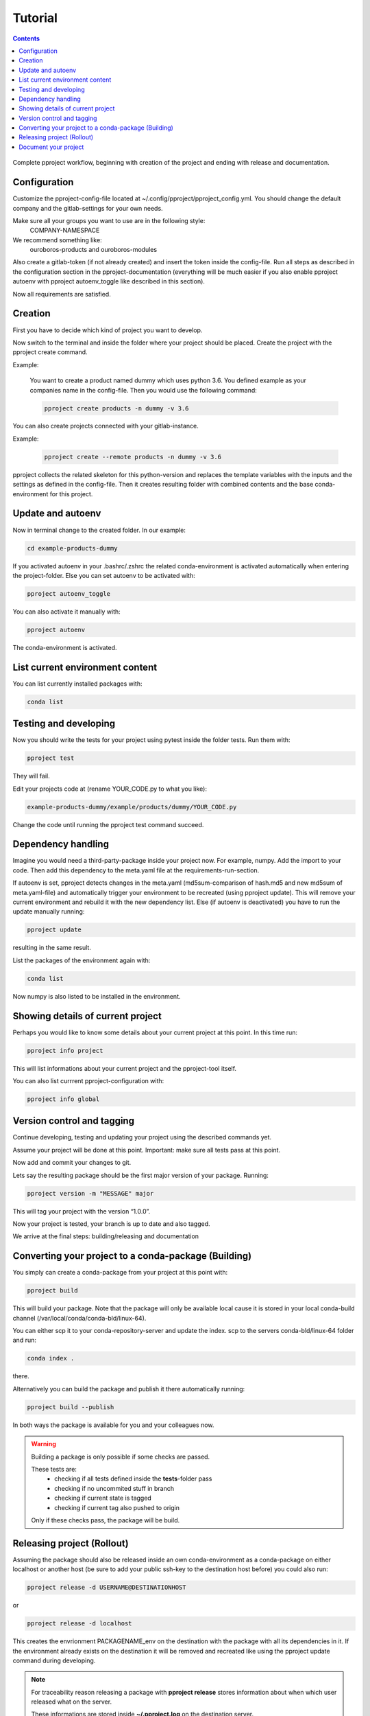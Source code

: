 Tutorial
********

.. contents::

.. figure:: _static/pproject_workflow_new.svg
    :width: 50 %
    :align: center

    Complete pproject workflow, beginning with creation of the project and ending
    with release and documentation.

Configuration
^^^^^^^^^^^^^
Customize the pproject-config-file located at
~/.config/pproject/pproject_config.yml.
You should change the default company and the gitlab-settings for your own
needs.

Make sure all your groups you want to use are in the following style:
    COMPANY-NAMESPACE

We recommend something like:
    ouroboros-products and ouroboros-modules

Also create a gitlab-token (if not already created) and insert the token inside
the config-file. Run all steps as described in the configuration section in the
pproject-documentation (everything will be much easier if you also enable
pproject autoenv with pproject autoenv_toggle like described in this section).

Now all requirements are satisfied.

Creation
^^^^^^^^
First you have to decide which kind of project you want to develop.

Now switch to the terminal and inside the folder where your project should be
placed. Create the project with the pproject create command.

Example:

    You want to create a product named dummy which uses python 3.6.
    You defined example as your companies name in the config-file.
    Then you would use the following command:

    .. code-block:: bash

        pproject create products -n dummy -v 3.6

You can also create projects connected with your gitlab-instance.

Example:

    .. code-block:: bash

        pproject create --remote products -n dummy -v 3.6

pproject collects the related skeleton for this python-version and replaces the
template variables with the inputs and the settings as defined in the
config-file. Then it creates resulting folder with combined contents and the
base conda-environment for this project.

Update and autoenv
^^^^^^^^^^^^^^^^^^
Now in terminal change to the created folder. In our example:

.. code-block:: bash

    cd example-products-dummy

If you activated autoenv in your .bashrc/.zshrc the related conda-environment
is activated automatically when entering the project-folder.
Else you can set autoenv to be activated with:

.. code-block:: bash

    pproject autoenv_toggle

You can also activate it manually with:

.. code-block:: bash

    pproject autoenv

The conda-environment is activated.


List current environment content
^^^^^^^^^^^^^^^^^^^^^^^^^^^^^^^^
You can list currently installed packages with:

.. code-block:: bash

    conda list


Testing and developing
^^^^^^^^^^^^^^^^^^^^^^
Now you should write the tests for your project using pytest inside the
folder tests. Run them with:

.. code-block:: bash

    pproject test

They will fail.

Edit your projects code at (rename YOUR_CODE.py to what you like):

.. code-block:: bash

    example-products-dummy/example/products/dummy/YOUR_CODE.py

Change the code until running the pproject test command succeed.

Dependency handling
^^^^^^^^^^^^^^^^^^^
Imagine you would need a third-party-package inside your project now.
For example, numpy. Add the import to your code.
Then add this dependency to the meta.yaml file at the requirements-run-section.

If autoenv is set, pproject detects changes in the meta.yaml
(md5sum-comparison of hash.md5 and new md5sum of meta.yaml-file) and
automatically trigger your environment to be recreated (using pproject update).
This will remove your current environment and rebuild it with the new
dependency list. Else (if autoenv is deactivated) you have to run the update
manually running:

.. code-block:: bash

    pproject update

resulting in the same result.

List the packages of the environment again with:

.. code-block:: bash

    conda list

Now numpy is also listed to be installed in the environment.

Showing details of current project
^^^^^^^^^^^^^^^^^^^^^^^^^^^^^^^^^^
Perhaps you would like to know some details about your current project at this
point. In this time run:

.. code-block:: bash

    pproject info project

This will list informations about your current project and the pproject-tool itself.

You can also list currrent pproject-configuration with:

.. code-block:: bash

    pproject info global

Version control and tagging
^^^^^^^^^^^^^^^^^^^^^^^^^^^
Continue developing, testing and updating your project using the described
commands yet.

Assume your project will be done at this point. Important: make sure all tests
pass at this point.

Now add and commit your changes to git.

Lets say the resulting package should be the first major version of your
package. Running:

.. code-block:: bash

    pproject version -m "MESSAGE" major

This will tag your project with the version “1.0.0”.

Now your project is tested, your branch is up to date and also tagged.

We arrive at the final steps: building/releasing and documentation

Converting your project to a conda-package (Building)
^^^^^^^^^^^^^^^^^^^^^^^^^^^^^^^^^^^^^^^^^^^^^^^^^^^^^
You simply can create a conda-package from your project at this point with:

.. code-block:: bash

    pproject build

This will build your package. Note that the package will only be available
local cause it is stored in your local conda-build channel
(/var/local/conda/conda-bld/linux-64).

You can either scp it to your conda-repository-server and update the index.
scp to the servers conda-bld/linux-64 folder and run:

.. code-block:: bash

    conda index .

there.

Alternatively you can build the package and publish it there automatically
running:

.. code-block:: bash

    pproject build --publish

In both ways the package is available for you and your colleagues now.

.. warning::
    Building a package is only possible if some checks are passed.

    These tests are:
        * checking if all tests defined inside the **tests**-folder pass
        * checking if no uncommited stuff in branch
        * checking if current state is tagged
        * checking if current tag also pushed to origin

    Only if these checks pass, the package will be build.

Releasing project (Rollout)
^^^^^^^^^^^^^^^^^^^^^^^^^^^
Assuming the package should also be released inside an own conda-environment
as a conda-package on either localhost or another host (be sure to add your
public ssh-key to the destination host before) you could also run:

.. code-block:: bash

    pproject release -d USERNAME@DESTINATIONHOST

or

.. code-block:: bash

    pproject release -d localhost

This creates the envrionment PACKAGENAME_env on the destination with the
package with all its dependencies in it. If the environment already exists on
the destination it will be removed and recreated like using the pproject update
command during developing.

.. note::
    For traceability reason releasing a package with **pproject release**
    stores information about when which user released what on the server.

    These informations are stored inside **~/.pproject.log** on the
    destination server.

    The result looks like the following:

        .. code-block:: bash

            2018-03-24T12:49:59.432033 [ektom@gallifrey] CREATE ouroboros-testing-example_env [SOURCE: master 1.0.1]

Document your project
^^^^^^^^^^^^^^^^^^^^^
Finally you would like to create a documentation for your project.
We support sphinx in this case. Simply run:

.. code-block:: bash

    pproject sphinx

This will set up all requirements for the documentation assuming you added
docstrings either in numpy- or google-documentation-style and creates the
resulting html files inside the folder build.

Congratulation you successfully created your first project with pproject.
